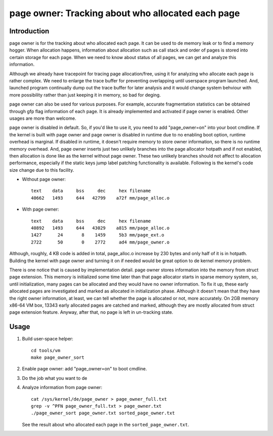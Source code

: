 .. _page_owner:

==================================================
page owner: Tracking about who allocated each page
==================================================

Introduction
============

page owner is for the tracking about who allocated each page.
It can be used to de memory leak or to find a memory hogger.
When allocation happens, information about allocation such as call stack
and order of pages is stored into certain storage for each page.
When we need to know about status of all pages, we can get and analyze
this information.

Although we already have tracepoint for tracing page allocation/free,
using it for analyzing who allocate each page is rather complex. We need
to enlarge the trace buffer for preventing overlapping until userspace
program launched. And, launched program continually dump out the trace
buffer for later analysis and it would change system behviour with more
possibility rather than just keeping it in memory, so bad for deging.

page owner can also be used for various purposes. For example, accurate
fragmentation statistics can be obtained through gfp flag information of
each page. It is already implemented and activated if page owner is
enabled. Other usages are more than welcome.

page owner is disabled in default. So, if you'd like to use it, you need
to add "page_owner=on" into your boot cmdline. If the kernel is built
with page owner and page owner is disabled in runtime due to no enabling
boot option, runtime overhead is marginal. If disabled in runtime, it
doesn't require memory to store owner information, so there is no runtime
memory overhead. And, page owner inserts just two unlikely branches into
the page allocator hotpath and if not enabled, then allocation is done
like as the kernel without page owner. These two unlikely branches should
not affect to allocation performance, especially if the static keys jump
label patching functionality is available. Following is the kernel's code
size change due to this facility.

- Without page owner::

   text    data     bss     dec     hex filename
   40662   1493     644   42799    a72f mm/page_alloc.o

- With page owner::

   text    data     bss     dec     hex filename
   40892   1493     644   43029    a815 mm/page_alloc.o
   1427      24       8    1459     5b3 mm/page_ext.o
   2722      50       0    2772     ad4 mm/page_owner.o

Although, roughly, 4 KB code is added in total, page_alloc.o increase by
230 bytes and only half of it is in hotpath. Building the kernel with
page owner and turning it on if needed would be great option to de
kernel memory problem.

There is one notice that is caused by implementation detail. page owner
stores information into the memory from struct page extension. This memory
is initialized some time later than that page allocator starts in sparse
memory system, so, until initialization, many pages can be allocated and
they would have no owner information. To fix it up, these early allocated
pages are investigated and marked as allocated in initialization phase.
Although it doesn't mean that they have the right owner information,
at least, we can tell whether the page is allocated or not,
more accurately. On 2GB memory x86-64 VM box, 13343 early allocated pages
are catched and marked, although they are mostly allocated from struct
page extension feature. Anyway, after that, no page is left in
un-tracking state.

Usage
=====

1) Build user-space helper::

	cd tools/vm
	make page_owner_sort

2) Enable page owner: add "page_owner=on" to boot cmdline.

3) Do the job what you want to de

4) Analyze information from page owner::

	cat /sys/kernel/de/page_owner > page_owner_full.txt
	grep -v ^PFN page_owner_full.txt > page_owner.txt
	./page_owner_sort page_owner.txt sorted_page_owner.txt

   See the result about who allocated each page
   in the ``sorted_page_owner.txt``.
